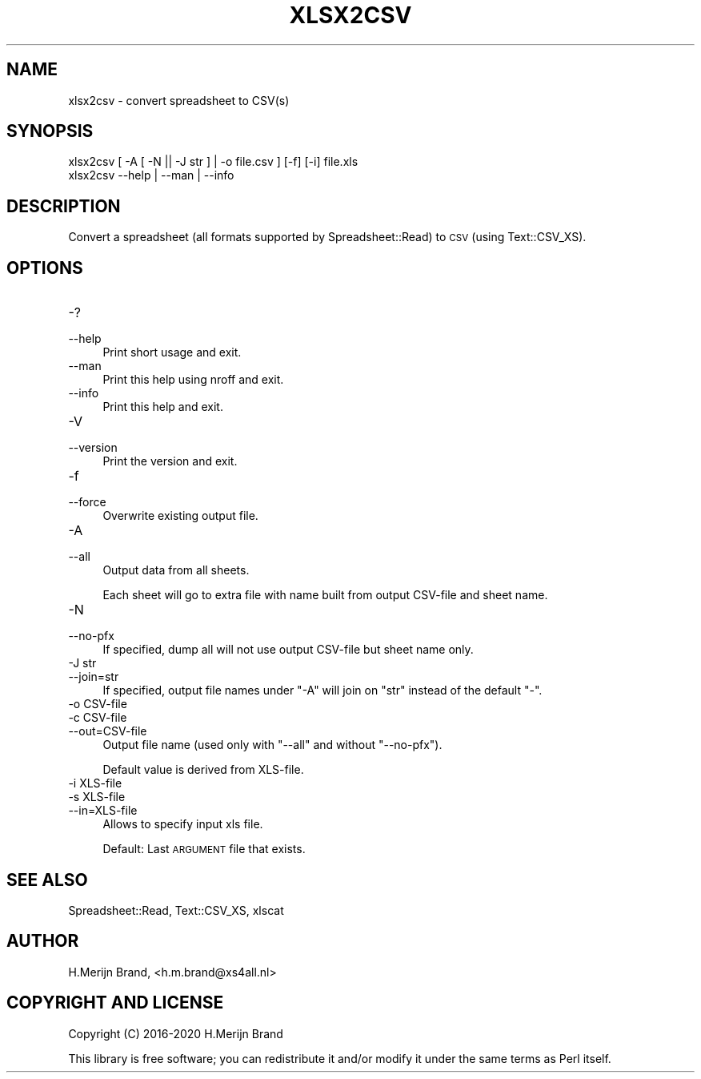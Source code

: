.\" Automatically generated by Pod::Man 4.14 (Pod::Simple 3.40)
.\"
.\" Standard preamble:
.\" ========================================================================
.de Sp \" Vertical space (when we can't use .PP)
.if t .sp .5v
.if n .sp
..
.de Vb \" Begin verbatim text
.ft CW
.nf
.ne \\$1
..
.de Ve \" End verbatim text
.ft R
.fi
..
.\" Set up some character translations and predefined strings.  \*(-- will
.\" give an unbreakable dash, \*(PI will give pi, \*(L" will give a left
.\" double quote, and \*(R" will give a right double quote.  \*(C+ will
.\" give a nicer C++.  Capital omega is used to do unbreakable dashes and
.\" therefore won't be available.  \*(C` and \*(C' expand to `' in nroff,
.\" nothing in troff, for use with C<>.
.tr \(*W-
.ds C+ C\v'-.1v'\h'-1p'\s-2+\h'-1p'+\s0\v'.1v'\h'-1p'
.ie n \{\
.    ds -- \(*W-
.    ds PI pi
.    if (\n(.H=4u)&(1m=24u) .ds -- \(*W\h'-12u'\(*W\h'-12u'-\" diablo 10 pitch
.    if (\n(.H=4u)&(1m=20u) .ds -- \(*W\h'-12u'\(*W\h'-8u'-\"  diablo 12 pitch
.    ds L" ""
.    ds R" ""
.    ds C` ""
.    ds C' ""
'br\}
.el\{\
.    ds -- \|\(em\|
.    ds PI \(*p
.    ds L" ``
.    ds R" ''
.    ds C`
.    ds C'
'br\}
.\"
.\" Escape single quotes in literal strings from groff's Unicode transform.
.ie \n(.g .ds Aq \(aq
.el       .ds Aq '
.\"
.\" If the F register is >0, we'll generate index entries on stderr for
.\" titles (.TH), headers (.SH), subsections (.SS), items (.Ip), and index
.\" entries marked with X<> in POD.  Of course, you'll have to process the
.\" output yourself in some meaningful fashion.
.\"
.\" Avoid warning from groff about undefined register 'F'.
.de IX
..
.nr rF 0
.if \n(.g .if rF .nr rF 1
.if (\n(rF:(\n(.g==0)) \{\
.    if \nF \{\
.        de IX
.        tm Index:\\$1\t\\n%\t"\\$2"
..
.        if !\nF==2 \{\
.            nr % 0
.            nr F 2
.        \}
.    \}
.\}
.rr rF
.\" ========================================================================
.\"
.IX Title "XLSX2CSV 1"
.TH XLSX2CSV 1 "2020-09-18" "perl v5.32.0" "User Contributed Perl Documentation"
.\" For nroff, turn off justification.  Always turn off hyphenation; it makes
.\" way too many mistakes in technical documents.
.if n .ad l
.nh
.SH "NAME"
.Vb 1
\&   xlsx2csv \- convert spreadsheet to CSV(s)
.Ve
.SH "SYNOPSIS"
.IX Header "SYNOPSIS"
.Vb 2
\&   xlsx2csv [ \-A [ \-N || \-J str ] | \-o file.csv ] [\-f] [\-i] file.xls
\&   xlsx2csv   \-\-help | \-\-man | \-\-info
.Ve
.SH "DESCRIPTION"
.IX Header "DESCRIPTION"
Convert a spreadsheet (all formats supported by Spreadsheet::Read) to \s-1CSV\s0
(using Text::CSV_XS).
.SH "OPTIONS"
.IX Header "OPTIONS"
.IP "\-?" 4
.PD 0
.IP "\-\-help" 4
.IX Item "--help"
.PD
Print short usage and exit.
.IP "\-\-man" 4
.IX Item "--man"
Print this help using nroff and exit.
.IP "\-\-info" 4
.IX Item "--info"
Print this help and exit.
.IP "\-V" 4
.IX Item "-V"
.PD 0
.IP "\-\-version" 4
.IX Item "--version"
.PD
Print the version and exit.
.IP "\-f" 4
.IX Item "-f"
.PD 0
.IP "\-\-force" 4
.IX Item "--force"
.PD
Overwrite existing output file.
.IP "\-A" 4
.IX Item "-A"
.PD 0
.IP "\-\-all" 4
.IX Item "--all"
.PD
Output data from all sheets.
.Sp
Each sheet will go to extra file with name built from output CSV-file and
sheet name.
.IP "\-N" 4
.IX Item "-N"
.PD 0
.IP "\-\-no\-pfx" 4
.IX Item "--no-pfx"
.PD
If specified, dump all will not use output CSV-file but sheet name only.
.IP "\-J str" 4
.IX Item "-J str"
.PD 0
.IP "\-\-join=str" 4
.IX Item "--join=str"
.PD
If specified, output file names under \f(CW\*(C`\-A\*(C'\fR will join on \f(CW\*(C`str\*(C'\fR instead of
the default \f(CW\*(C`\-\*(C'\fR.
.IP "\-o CSV-file" 4
.IX Item "-o CSV-file"
.PD 0
.IP "\-c CSV-file" 4
.IX Item "-c CSV-file"
.IP "\-\-out=CSV\-file" 4
.IX Item "--out=CSV-file"
.PD
Output file name (used only with \f(CW\*(C`\-\-all\*(C'\fR and without \f(CW\*(C`\-\-no\-pfx\*(C'\fR).
.Sp
Default value is derived from XLS-file.
.IP "\-i XLS-file" 4
.IX Item "-i XLS-file"
.PD 0
.IP "\-s XLS-file" 4
.IX Item "-s XLS-file"
.IP "\-\-in=XLS\-file" 4
.IX Item "--in=XLS-file"
.PD
Allows to specify input xls file.
.Sp
Default: Last \s-1ARGUMENT\s0 file that exists.
.SH "SEE ALSO"
.IX Header "SEE ALSO"
Spreadsheet::Read, Text::CSV_XS, xlscat
.SH "AUTHOR"
.IX Header "AUTHOR"
H.Merijn Brand, <h.m.brand@xs4all.nl>
.SH "COPYRIGHT AND LICENSE"
.IX Header "COPYRIGHT AND LICENSE"
Copyright (C) 2016\-2020 H.Merijn Brand
.PP
This library is free software; you can redistribute it and/or modify
it under the same terms as Perl itself.
